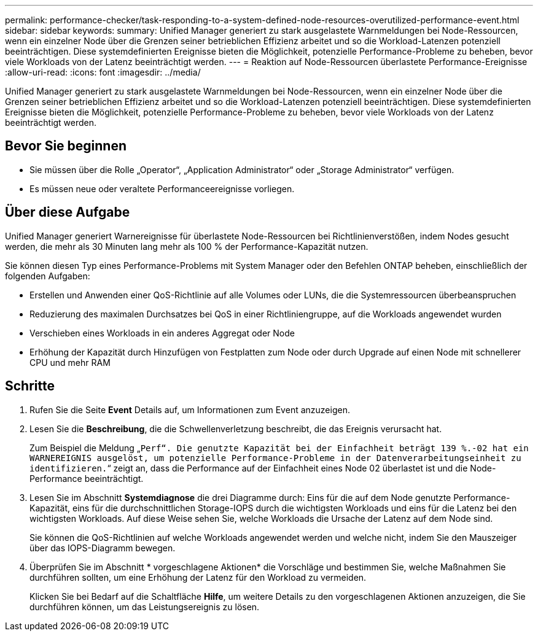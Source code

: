 ---
permalink: performance-checker/task-responding-to-a-system-defined-node-resources-overutilized-performance-event.html 
sidebar: sidebar 
keywords:  
summary: Unified Manager generiert zu stark ausgelastete Warnmeldungen bei Node-Ressourcen, wenn ein einzelner Node über die Grenzen seiner betrieblichen Effizienz arbeitet und so die Workload-Latenzen potenziell beeinträchtigen. Diese systemdefinierten Ereignisse bieten die Möglichkeit, potenzielle Performance-Probleme zu beheben, bevor viele Workloads von der Latenz beeinträchtigt werden. 
---
= Reaktion auf Node-Ressourcen überlastete Performance-Ereignisse
:allow-uri-read: 
:icons: font
:imagesdir: ../media/


[role="lead"]
Unified Manager generiert zu stark ausgelastete Warnmeldungen bei Node-Ressourcen, wenn ein einzelner Node über die Grenzen seiner betrieblichen Effizienz arbeitet und so die Workload-Latenzen potenziell beeinträchtigen. Diese systemdefinierten Ereignisse bieten die Möglichkeit, potenzielle Performance-Probleme zu beheben, bevor viele Workloads von der Latenz beeinträchtigt werden.



== Bevor Sie beginnen

* Sie müssen über die Rolle „Operator“, „Application Administrator“ oder „Storage Administrator“ verfügen.
* Es müssen neue oder veraltete Performanceereignisse vorliegen.




== Über diese Aufgabe

Unified Manager generiert Warnereignisse für überlastete Node-Ressourcen bei Richtlinienverstößen, indem Nodes gesucht werden, die mehr als 30 Minuten lang mehr als 100 % der Performance-Kapazität nutzen.

Sie können diesen Typ eines Performance-Problems mit System Manager oder den Befehlen ONTAP beheben, einschließlich der folgenden Aufgaben:

* Erstellen und Anwenden einer QoS-Richtlinie auf alle Volumes oder LUNs, die die Systemressourcen überbeanspruchen
* Reduzierung des maximalen Durchsatzes bei QoS in einer Richtliniengruppe, auf die Workloads angewendet wurden
* Verschieben eines Workloads in ein anderes Aggregat oder Node
* Erhöhung der Kapazität durch Hinzufügen von Festplatten zum Node oder durch Upgrade auf einen Node mit schnellerer CPU und mehr RAM




== Schritte

. Rufen Sie die Seite *Event* Details auf, um Informationen zum Event anzuzeigen.
. Lesen Sie die *Beschreibung*, die die Schwellenverletzung beschreibt, die das Ereignis verursacht hat.
+
Zum Beispiel die Meldung „`Perf“. Die genutzte Kapazität bei der Einfachheit beträgt 139 %.-02 hat ein WARNEREIGNIS ausgelöst, um potenzielle Performance-Probleme in der Datenverarbeitungseinheit zu identifizieren.`“ zeigt an, dass die Performance auf der Einfachheit eines Node 02 überlastet ist und die Node-Performance beeinträchtigt.

. Lesen Sie im Abschnitt *Systemdiagnose* die drei Diagramme durch: Eins für die auf dem Node genutzte Performance-Kapazität, eins für die durchschnittlichen Storage-IOPS durch die wichtigsten Workloads und eins für die Latenz bei den wichtigsten Workloads. Auf diese Weise sehen Sie, welche Workloads die Ursache der Latenz auf dem Node sind.
+
Sie können die QoS-Richtlinien auf welche Workloads angewendet werden und welche nicht, indem Sie den Mauszeiger über das IOPS-Diagramm bewegen.

. Überprüfen Sie im Abschnitt * vorgeschlagene Aktionen* die Vorschläge und bestimmen Sie, welche Maßnahmen Sie durchführen sollten, um eine Erhöhung der Latenz für den Workload zu vermeiden.
+
Klicken Sie bei Bedarf auf die Schaltfläche *Hilfe*, um weitere Details zu den vorgeschlagenen Aktionen anzuzeigen, die Sie durchführen können, um das Leistungsereignis zu lösen.


